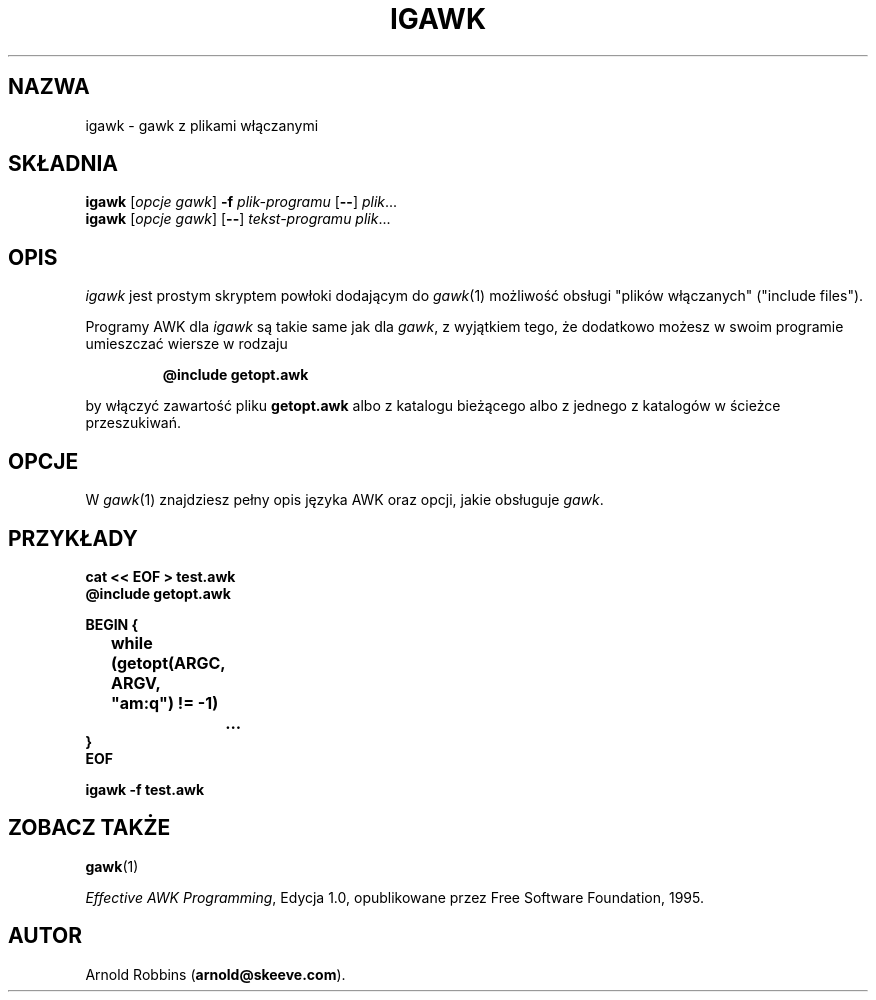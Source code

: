 .\" {PTM/WK/1999-11-22}
.TH IGAWK 1 "3 listopada 1999" FSF "Narzędzia"
.SH NAZWA
igawk \- gawk z plikami włączanymi
.SH SKŁADNIA
.B igawk
.RI [ "opcje gawk" ]
.B \-f
.I plik-programu
.RB [ -- ]
.IR plik ...
.br
.B igawk
.RI [ "opcje gawk" ]
.RB [ -- ]
.I tekst-programu
.IR plik ...
.SH OPIS
.I igawk
jest prostym skryptem powłoki dodającym do
.IR gawk (1)
możliwość obsługi "plików włączanych" ("include files").
.PP
Programy AWK dla
.I igawk
są takie same jak dla
.IR gawk ,
z wyjątkiem tego, że dodatkowo możesz w swoim programie umieszczać
wiersze w rodzaju
.RS
.sp
.ft B
@include getopt.awk
.ft R
.sp
.RE
by włączyć zawartość pliku
.B getopt.awk
albo z katalogu bieżącego albo z jednego z katalogów w ścieżce przeszukiwań.
.SH OPCJE
W
.IR gawk (1)
znajdziesz pełny opis języka AWK oraz opcji, jakie obsługuje
.IR gawk .
.SH PRZYKŁADY
.nf
.ft B
cat << EOF > test.awk
@include getopt.awk
.sp
BEGIN {
	while (getopt(ARGC, ARGV, "am:q") != \-1)
		\&.\^.\^.
}
EOF
.sp
igawk \-f test.awk
.ft R
.fi
.SH ZOBACZ TAKŻE
.BR gawk (1)
.PP
.IR "Effective AWK Programming" ,
Edycja 1.0, opublikowane przez Free Software Foundation, 1995.
.SH AUTOR
Arnold Robbins
.RB ( arnold@skeeve.com ).
